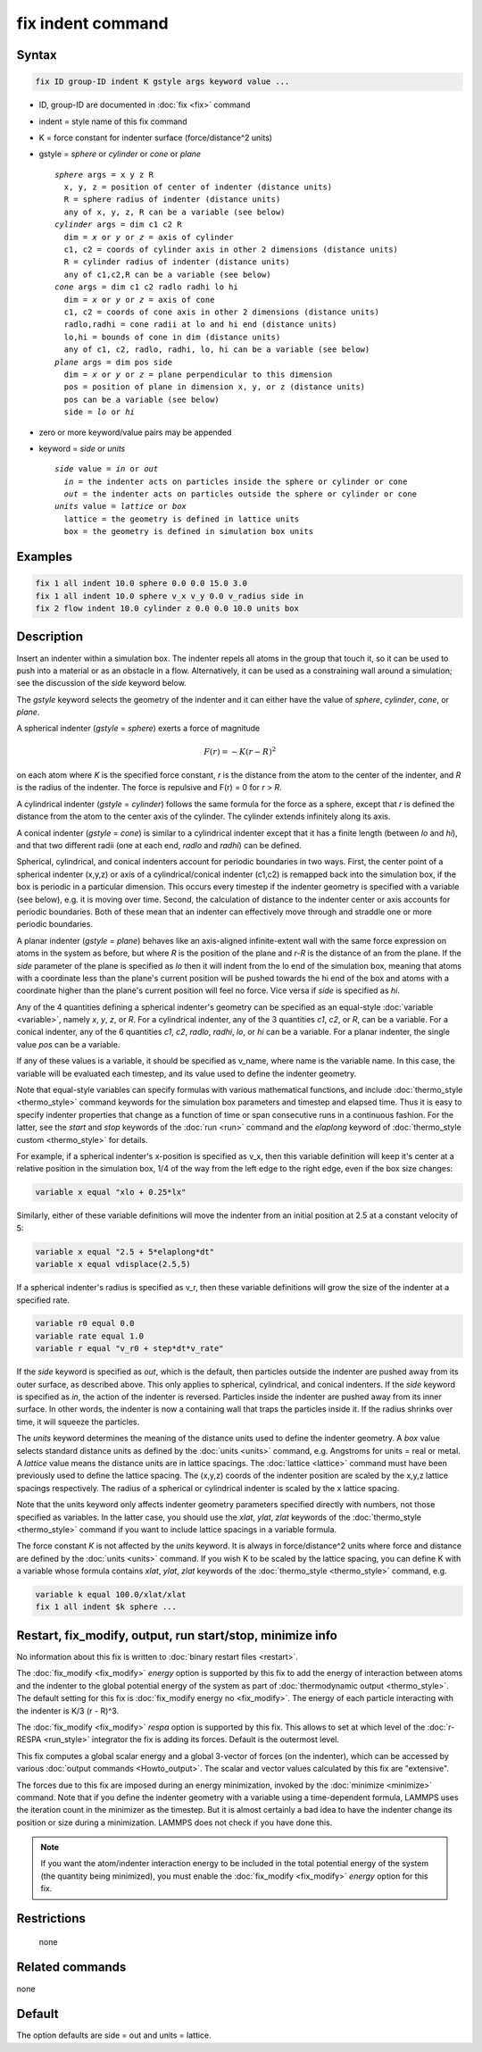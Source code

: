 .. index:: fix indent

fix indent command
==================

Syntax
""""""

.. code-block:: LAMMPS

   fix ID group-ID indent K gstyle args keyword value ...

* ID, group-ID are documented in :doc:`fix <fix>` command
* indent = style name of this fix command
* K = force constant for indenter surface (force/distance\^2 units)
* gstyle = *sphere* or *cylinder* or *cone* or *plane*

  .. parsed-literal::

       *sphere* args = x y z R
         x, y, z = position of center of indenter (distance units)
         R = sphere radius of indenter (distance units)
         any of x, y, z, R can be a variable (see below)
       *cylinder* args = dim c1 c2 R
         dim = *x* or *y* or *z* = axis of cylinder
         c1, c2 = coords of cylinder axis in other 2 dimensions (distance units)
         R = cylinder radius of indenter (distance units)
         any of c1,c2,R can be a variable (see below)
       *cone* args = dim c1 c2 radlo radhi lo hi
         dim = *x* or *y* or *z* = axis of cone
         c1, c2 = coords of cone axis in other 2 dimensions (distance units)
         radlo,radhi = cone radii at lo and hi end (distance units)
         lo,hi = bounds of cone in dim (distance units)
         any of c1, c2, radlo, radhi, lo, hi can be a variable (see below)
       *plane* args = dim pos side
         dim = *x* or *y* or *z* = plane perpendicular to this dimension
         pos = position of plane in dimension x, y, or z (distance units)
         pos can be a variable (see below)
         side = *lo* or *hi*

* zero or more keyword/value pairs may be appended
* keyword = *side* or *units*

  .. parsed-literal::

       *side* value = *in* or *out*
         *in* = the indenter acts on particles inside the sphere or cylinder or cone
         *out* = the indenter acts on particles outside the sphere or cylinder or cone
       *units* value = *lattice* or *box*
         lattice = the geometry is defined in lattice units
         box = the geometry is defined in simulation box units

Examples
""""""""

.. code-block:: LAMMPS

   fix 1 all indent 10.0 sphere 0.0 0.0 15.0 3.0
   fix 1 all indent 10.0 sphere v_x v_y 0.0 v_radius side in
   fix 2 flow indent 10.0 cylinder z 0.0 0.0 10.0 units box

Description
"""""""""""

Insert an indenter within a simulation box.  The indenter repels all
atoms in the group that touch it, so it can be used to push into a
material or as an obstacle in a flow.  Alternatively, it can be used as a
constraining wall around a simulation; see the discussion of the
*side* keyword below.

The *gstyle* keyword selects the geometry of the indenter and it can
either have the value of *sphere*, *cylinder*, *cone*, or *plane*\ .

A spherical indenter (*gstyle* = *sphere*) exerts a force of magnitude

.. math::

   F(r) = - K \left( r - R \right)^2

on each atom where *K* is the specified force constant, *r* is the
distance from the atom to the center of the indenter, and *R* is the
radius of the indenter.  The force is repulsive and F(r) = 0 for *r* >
*R*\ .

A cylindrical indenter (*gstyle* = *cylinder*) follows the same formula
for the force as a sphere, except that *r* is defined the distance
from the atom to the center axis of the cylinder.  The cylinder extends
infinitely along its axis.

.. versionadded:: 17April2024

A conical indenter (*gstyle* = *cone*) is similar to a cylindrical indenter
except that it has a finite length (between *lo* and *hi*), and that two
different radii (one at each end, *radlo* and *radhi*) can be defined.

Spherical, cylindrical, and conical indenters account for periodic
boundaries in two ways.  First, the center point of a spherical
indenter (x,y,z) or axis of a cylindrical/conical indenter (c1,c2) is
remapped back into the simulation box, if the box is periodic in a
particular dimension.  This occurs every timestep if the indenter
geometry is specified with a variable (see below), e.g. it is moving
over time.  Second, the calculation of distance to the indenter center
or axis accounts for periodic boundaries.  Both of these mean that an
indenter can effectively move through and straddle one or more
periodic boundaries.

A planar indenter (*gstyle* = *plane*) behaves like an axis-aligned
infinite-extent wall with the same force expression on atoms in the
system as before, but where *R* is the position of the plane and *r-R*
is the distance of an from the plane.  If the *side* parameter of the
plane is specified as *lo* then it will indent from the lo end of the
simulation box, meaning that atoms with a coordinate less than the
plane's current position will be pushed towards the hi end of the box
and atoms with a coordinate higher than the plane's current position
will feel no force.  Vice versa if *side* is specified as *hi*\ .

Any of the 4 quantities defining a spherical indenter's geometry can
be specified as an equal-style :doc:`variable <variable>`, namely *x*,
*y*, *z*, or *R*\ .  For a cylindrical indenter, any of the 3
quantities *c1*, *c2*, or *R*, can be a variable.  For a conical
indenter, any of the 6 quantities *c1*, *c2*, *radlo*, *radhi*, *lo*,
or *hi* can be a variable.  For a planar indenter, the single value
*pos* can be a variable.

If any of these values is a variable, it should be specified as
v_name, where name is the variable name.  In this case, the variable
will be evaluated each timestep, and its value used to define the
indenter geometry.

Note that equal-style variables can specify formulas with various
mathematical functions, and include :doc:`thermo_style <thermo_style>`
command keywords for the simulation box parameters and timestep and
elapsed time.  Thus it is easy to specify indenter properties that
change as a function of time or span consecutive runs in a continuous
fashion.  For the latter, see the *start* and *stop* keywords of the
:doc:`run <run>` command and the *elaplong* keyword of
:doc:`thermo_style custom <thermo_style>` for details.

For example, if a spherical indenter's x-position is specified as v_x,
then this variable definition will keep it's center at a relative
position in the simulation box, 1/4 of the way from the left edge to
the right edge, even if the box size changes:

.. code-block:: LAMMPS

   variable x equal "xlo + 0.25*lx"

Similarly, either of these variable definitions will move the indenter
from an initial position at 2.5 at a constant velocity of 5:

.. code-block:: LAMMPS

   variable x equal "2.5 + 5*elaplong*dt"
   variable x equal vdisplace(2.5,5)

If a spherical indenter's radius is specified as v_r, then these
variable definitions will grow the size of the indenter at a specified
rate.

.. code-block:: LAMMPS

   variable r0 equal 0.0
   variable rate equal 1.0
   variable r equal "v_r0 + step*dt*v_rate"

If the *side* keyword is specified as *out*, which is the default,
then particles outside the indenter are pushed away from its outer
surface, as described above.  This only applies to spherical,
cylindrical, and conical indenters.  If the *side* keyword is
specified as *in*, the action of the indenter is reversed.  Particles
inside the indenter are pushed away from its inner surface.  In other
words, the indenter is now a containing wall that traps the particles
inside it.  If the radius shrinks over time, it will squeeze the
particles.

The *units* keyword determines the meaning of the distance units used
to define the indenter geometry.  A *box* value selects standard
distance units as defined by the :doc:`units <units>` command,
e.g. Angstroms for units = real or metal.  A *lattice* value means the
distance units are in lattice spacings.  The :doc:`lattice <lattice>`
command must have been previously used to define the lattice spacing.
The (x,y,z) coords of the indenter position are scaled by the x,y,z
lattice spacings respectively.  The radius of a spherical or
cylindrical indenter is scaled by the x lattice spacing.

Note that the units keyword only affects indenter geometry parameters
specified directly with numbers, not those specified as variables.  In
the latter case, you should use the *xlat*, *ylat*, *zlat* keywords of
the :doc:`thermo_style <thermo_style>` command if you want to include
lattice spacings in a variable formula.

The force constant *K* is not affected by the *units* keyword.  It is
always in force/distance\^2 units where force and distance are defined
by the :doc:`units <units>` command.  If you wish K to be scaled by
the lattice spacing, you can define K with a variable whose formula
contains *xlat*, *ylat*, *zlat* keywords of the :doc:`thermo_style
<thermo_style>` command, e.g.

.. code-block:: LAMMPS

   variable k equal 100.0/xlat/xlat
   fix 1 all indent $k sphere ...

Restart, fix_modify, output, run start/stop, minimize info
"""""""""""""""""""""""""""""""""""""""""""""""""""""""""""

No information about this fix is written to :doc:`binary restart files
<restart>`.

The :doc:`fix_modify <fix_modify>` *energy* option is supported by
this fix to add the energy of interaction between atoms and the
indenter to the global potential energy of the system as part of
:doc:`thermodynamic output <thermo_style>`.  The default setting for
this fix is :doc:`fix_modify energy no <fix_modify>`. The energy of
each particle interacting with the indenter is K/3 (r - R)\^3.

The :doc:`fix_modify <fix_modify>` *respa* option is supported by this
fix. This allows to set at which level of the :doc:`r-RESPA
<run_style>` integrator the fix is adding its forces. Default is the
outermost level.

This fix computes a global scalar energy and a global 3-vector of
forces (on the indenter), which can be accessed by various
:doc:`output commands <Howto_output>`.  The scalar and vector values
calculated by this fix are "extensive".

The forces due to this fix are imposed during an energy minimization,
invoked by the :doc:`minimize <minimize>` command.  Note that if you
define the indenter geometry with a variable using a time-dependent
formula, LAMMPS uses the iteration count in the minimizer as the
timestep.  But it is almost certainly a bad idea to have the indenter
change its position or size during a minimization.  LAMMPS does not
check if you have done this.

.. note::

   If you want the atom/indenter interaction energy to be included in
   the total potential energy of the system (the quantity being
   minimized), you must enable the :doc:`fix_modify <fix_modify>`
   *energy* option for this fix.

Restrictions
""""""""""""
 none

Related commands
""""""""""""""""

none


Default
"""""""

The option defaults are side = out and units = lattice.
